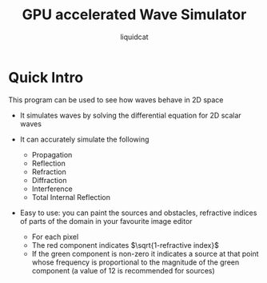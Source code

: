 #+title: GPU accelerated Wave Simulator
#+author: liquidcat

* Quick Intro

This program can be used to see how waves behave in 2D space

+ It simulates waves by solving the differential equation for 2D scalar
  waves
  
+ It can accurately simulate the following
  - Propagation
  - Reflection
  - Refraction
  - Diffraction
  - Interference
  - Total Internal Reflection
    
+ Easy to use: you can paint the sources and obstacles, refractive
  indices of parts of the domain in your favourite image editor
  - For each pixel
  - The red component indicates $\sqrt{1-refractive index}$
  - If the green component is non-zero it indicates a source at that
    point whose frequency is proportional to the magnitude of the
    green component (a value of 12 is recommended for sources)
